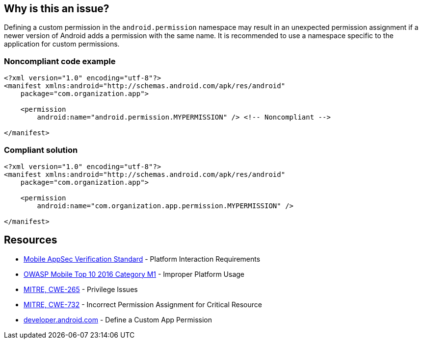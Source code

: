 == Why is this an issue?

Defining a custom permission in the ``android.permission`` namespace may result in an unexpected permission assignment if a newer version of Android adds a permission with the same name. It is recommended to use a namespace specific to the application for custom permissions.


=== Noncompliant code example

[source,xml]
----
<?xml version="1.0" encoding="utf-8"?>
<manifest xmlns:android="http://schemas.android.com/apk/res/android"
    package="com.organization.app">

    <permission
        android:name="android.permission.MYPERMISSION" /> <!-- Noncompliant -->

</manifest>
----

=== Compliant solution

[source,xml]
----
<?xml version="1.0" encoding="utf-8"?>
<manifest xmlns:android="http://schemas.android.com/apk/res/android"
    package="com.organization.app">

    <permission
        android:name="com.organization.app.permission.MYPERMISSION" />

</manifest> 
----

== Resources

* https://mobile-security.gitbook.io/masvs/security-requirements/0x11-v6-interaction_with_the_environment[Mobile AppSec Verification Standard] - Platform Interaction Requirements
* https://owasp.org/www-project-mobile-top-10/2016-risks/m1-improper-platform-usage[OWASP Mobile Top 10 2016 Category M1] - Improper Platform Usage
* https://cwe.mitre.org/data/definitions/265[MITRE, CWE-265] - Privilege Issues
* https://cwe.mitre.org/data/definitions/732[MITRE, CWE-732] - Incorrect Permission Assignment for Critical Resource
* https://developer.android.com/guide/topics/permissions/defining[developer.android.com] - Define a Custom App Permission


ifdef::env-github,rspecator-view[]

'''
== Implementation Specification
(visible only on this page)

=== Message

Use a different namespace for the 'xxx' permission.

'''

endif::env-github,rspecator-view[]
